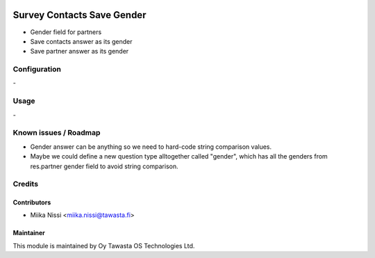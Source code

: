 .. image:: https://img.shields.io/badge/licence-AGPL--3-blue.svg
        :target: http://www.gnu.org/licenses/agpl-3.0-standalone.html
        :alt: License: AGPL-3

===========================
Survey Contacts Save Gender
===========================
* Gender field for partners
* Save contacts answer as its gender
* Save partner answer as its gender

Configuration
=============
\-

Usage
=====
\-

Known issues / Roadmap
======================
- Gender answer can be anything so we need to hard-code string comparison values.
- Maybe we could define a new question type alltogether called "gender", which has all 
  the genders from res.partner gender field to avoid string comparison. 

Credits
=======

Contributors
------------

* Miika Nissi <miika.nissi@tawasta.fi>

Maintainer
----------

.. image:: http://tawasta.fi/templates/tawastrap/images/logo.png
        :alt: Oy Tawasta OS Technologies Ltd.
        :target: http://tawasta.fi/

This module is maintained by Oy Tawasta OS Technologies Ltd.
